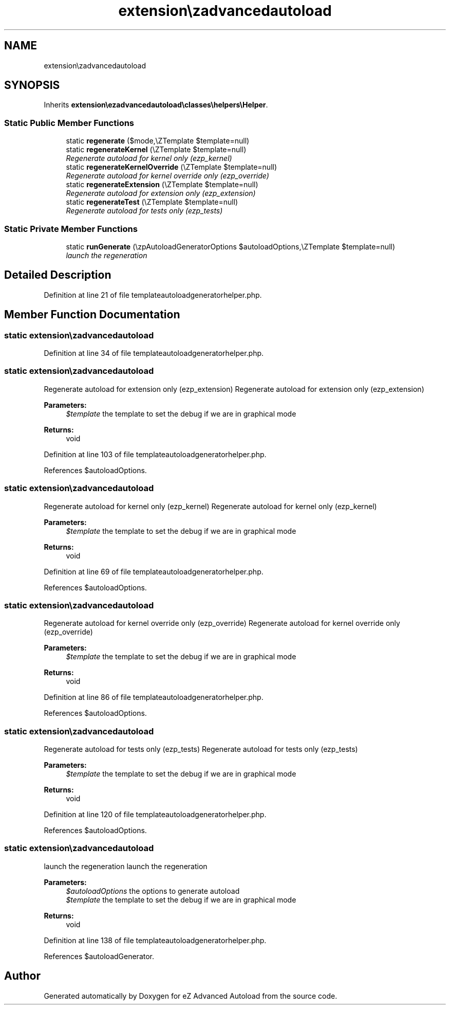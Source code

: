 .TH "extension\ezadvancedautoload\classes\helpers\templateAutoloadGeneratorHelper" 3 "Fri Mar 9 2012" "Version 1.0.0-RC" "eZ Advanced Autoload" \" -*- nroff -*-
.ad l
.nh
.SH NAME
extension\ezadvancedautoload\classes\helpers\templateAutoloadGeneratorHelper \- 
.SH SYNOPSIS
.br
.PP
.PP
Inherits \fBextension\\ezadvancedautoload\\classes\\helpers\\Helper\fP\&.
.SS "Static Public Member Functions"

.in +1c
.ti -1c
.RI "static \fBregenerate\fP ($mode,\\eZTemplate $template=null)"
.br
.ti -1c
.RI "static \fBregenerateKernel\fP (\\eZTemplate $template=null)"
.br
.RI "\fIRegenerate autoload for kernel only (ezp_kernel) \fP"
.ti -1c
.RI "static \fBregenerateKernelOverride\fP (\\eZTemplate $template=null)"
.br
.RI "\fIRegenerate autoload for kernel override only (ezp_override) \fP"
.ti -1c
.RI "static \fBregenerateExtension\fP (\\eZTemplate $template=null)"
.br
.RI "\fIRegenerate autoload for extension only (ezp_extension) \fP"
.ti -1c
.RI "static \fBregenerateTest\fP (\\eZTemplate $template=null)"
.br
.RI "\fIRegenerate autoload for tests only (ezp_tests) \fP"
.in -1c
.SS "Static Private Member Functions"

.in +1c
.ti -1c
.RI "static \fBrunGenerate\fP (\\ezpAutoloadGeneratorOptions $autoloadOptions,\\eZTemplate $template=null)"
.br
.RI "\fIlaunch the regeneration \fP"
.in -1c
.SH "Detailed Description"
.PP 
Definition at line 21 of file templateautoloadgeneratorhelper\&.php\&.
.SH "Member Function Documentation"
.PP 
.SS "static \fBextension\\ezadvancedautoload\\classes\\helpers\\templateAutoloadGeneratorHelper::regenerate\fP ($mode, \\eZTemplate $template = \fCnull\fP)\fC [static]\fP"

.PP
Definition at line 34 of file templateautoloadgeneratorhelper\&.php\&.
.SS "static \fBextension\\ezadvancedautoload\\classes\\helpers\\templateAutoloadGeneratorHelper::regenerateExtension\fP (\\eZTemplate $template = \fCnull\fP)\fC [static]\fP"

.PP
Regenerate autoload for extension only (ezp_extension) Regenerate autoload for extension only (ezp_extension)
.PP
\fBParameters:\fP
.RS 4
\fI$template\fP the template to set the debug if we are in graphical mode 
.RE
.PP
\fBReturns:\fP
.RS 4
void 
.RE
.PP

.PP
Definition at line 103 of file templateautoloadgeneratorhelper\&.php\&.
.PP
References $autoloadOptions\&.
.SS "static \fBextension\\ezadvancedautoload\\classes\\helpers\\templateAutoloadGeneratorHelper::regenerateKernel\fP (\\eZTemplate $template = \fCnull\fP)\fC [static]\fP"

.PP
Regenerate autoload for kernel only (ezp_kernel) Regenerate autoload for kernel only (ezp_kernel)
.PP
\fBParameters:\fP
.RS 4
\fI$template\fP the template to set the debug if we are in graphical mode 
.RE
.PP
\fBReturns:\fP
.RS 4
void 
.RE
.PP

.PP
Definition at line 69 of file templateautoloadgeneratorhelper\&.php\&.
.PP
References $autoloadOptions\&.
.SS "static \fBextension\\ezadvancedautoload\\classes\\helpers\\templateAutoloadGeneratorHelper::regenerateKernelOverride\fP (\\eZTemplate $template = \fCnull\fP)\fC [static]\fP"

.PP
Regenerate autoload for kernel override only (ezp_override) Regenerate autoload for kernel override only (ezp_override)
.PP
\fBParameters:\fP
.RS 4
\fI$template\fP the template to set the debug if we are in graphical mode 
.RE
.PP
\fBReturns:\fP
.RS 4
void 
.RE
.PP

.PP
Definition at line 86 of file templateautoloadgeneratorhelper\&.php\&.
.PP
References $autoloadOptions\&.
.SS "static \fBextension\\ezadvancedautoload\\classes\\helpers\\templateAutoloadGeneratorHelper::regenerateTest\fP (\\eZTemplate $template = \fCnull\fP)\fC [static]\fP"

.PP
Regenerate autoload for tests only (ezp_tests) Regenerate autoload for tests only (ezp_tests)
.PP
\fBParameters:\fP
.RS 4
\fI$template\fP the template to set the debug if we are in graphical mode 
.RE
.PP
\fBReturns:\fP
.RS 4
void 
.RE
.PP

.PP
Definition at line 120 of file templateautoloadgeneratorhelper\&.php\&.
.PP
References $autoloadOptions\&.
.SS "static \fBextension\\ezadvancedautoload\\classes\\helpers\\templateAutoloadGeneratorHelper::runGenerate\fP (\\ezpAutoloadGeneratorOptions $autoloadOptions, \\eZTemplate $template = \fCnull\fP)\fC [static, private]\fP"

.PP
launch the regeneration launch the regeneration
.PP
\fBParameters:\fP
.RS 4
\fI$autoloadOptions\fP the options to generate autoload 
.br
\fI$template\fP the template to set the debug if we are in graphical mode 
.RE
.PP
\fBReturns:\fP
.RS 4
void 
.RE
.PP

.PP
Definition at line 138 of file templateautoloadgeneratorhelper\&.php\&.
.PP
References $autoloadGenerator\&.

.SH "Author"
.PP 
Generated automatically by Doxygen for eZ Advanced Autoload from the source code\&.
